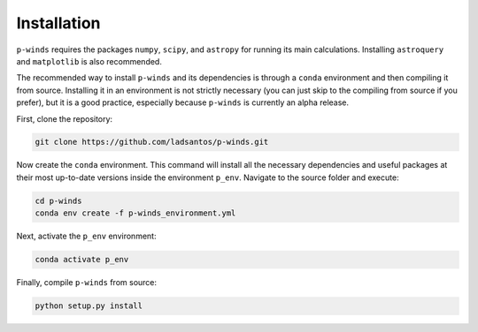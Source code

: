Installation
============

``p-winds`` requires the packages ``numpy``, ``scipy``, and ``astropy`` for
running its main calculations. Installing ``astroquery`` and ``matplotlib`` is
also recommended.

The recommended way to install ``p-winds`` and its dependencies is through a
``conda`` environment and then compiling it from source. Installing it in an
environment is not strictly necessary (you can just skip to the compiling from
source if you prefer), but it is a good practice, especially because ``p-winds``
is currently an alpha release.

First, clone the repository:

.. code-block:: bash

   git clone https://github.com/ladsantos/p-winds.git

Now create the ``conda`` environment. This command will install all the
necessary dependencies and useful packages at their most up-to-date versions
inside the environment ``p_env``. Navigate to the source folder and execute:

.. code-block:: bash

   cd p-winds
   conda env create -f p-winds_environment.yml

Next, activate the ``p_env`` environment:

.. code-block:: bash

   conda activate p_env

Finally, compile ``p-winds`` from source:

.. code-block:: bash

   python setup.py install